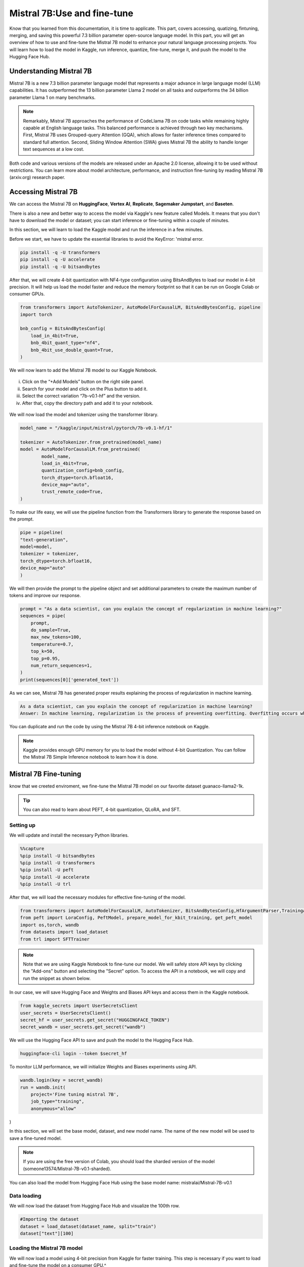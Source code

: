 Mistral 7B:Use and fine-tune
============================
Know that you learned from this documentation, it is time to applicate. 
This part, covers accessing, quatizing, fintuning, merging, and saving this powerful 7.3 billion parameter open-source language model.
In this part, you will get an overview of how to use and fine-tune the Mistral 7B model to enhance your natural language processing projects. You will learn how to load the model in Kaggle, run inference, quantize, fine-tune, merge it, and push the model to the Hugging Face Hub.

Understanding Mistral 7B
---------------------------
Mistral 7B is a new 7.3 billion parameter language model that represents a major advance in large language model (LLM) capabilities. It has outperformed the 13 billion parameter Llama 2 model on all tasks and outperforms the 34 billion parameter Llama 1 on many benchmarks.

.. note:: 

    Remarkably, Mistral 7B approaches the performance of CodeLlama 7B on code tasks while remaining highly capable at English language tasks. This balanced performance is achieved through two key mechanisms. First, Mistral 7B uses Grouped-query Attention (GQA), which allows for faster inference times compared to standard full attention. Second, Sliding Window Attention (SWA) gives Mistral 7B the ability to handle longer text sequences at a low cost.

Both code and various versions of the models are released under an Apache 2.0 license, allowing it to be used without restrictions. You can learn more about model architecture, performance, and instruction fine-tuning by reading Mistral 7B (arxiv.org) research paper.

Accessing Mistral 7B
--------------------
We can access the Mistral 7B on **HuggingFace**, **Vertex AI**, **Replicate**, **Sagemaker Jumpstart**, and **Baseten**.

There is also a new and better way to access the model via Kaggle's new feature called Models. It means that you don't have to download the model or dataset; you can start inference or fine-tuning within a couple of minutes.

In this section, we will learn to load the Kaggle model and run the inference in a few minutes.

Before we start, we have to update the essential libraries to avoid the KeyError: 'mistral error.

.. code-block:: bash

    pip install -q -U transformers
    pip install -q -U accelerate
    pip install -q -U bitsandbytes

After that, we will create 4-bit quantization with NF4-type configuration using BitsAndBytes to load our model in 4-bit precision. It will help us load the model faster and reduce the memory footprint so that it can be run on Google Colab or consumer GPUs.

.. code-block:: python

    from transformers import AutoTokenizer, AutoModelForCausalLM, BitsAndBytesConfig, pipeline
    import torch

    bnb_config = BitsAndBytesConfig(
        load_in_4bit=True,
        bnb_4bit_quant_type="nf4",
        bnb_4bit_use_double_quant=True,
    )

We will now learn to add the Mistral 7B model to our Kaggle Notebook.

.. figure:: 00.JPG

   :width: 100%
   :align: center
   :alt: Alternative text for the image


i. Click on the “+Add Models” button on the right side panel.
ii. Search for your model and click on the Plus button to add it.
iii. Select the correct variation “7b-v0.1-hf” and the version.
iv. After that, copy the directory path and add it to your notebook.

.. figure:: steps

   :width: 100%
   :align: center
   :alt: Alternative text for the image

We will now load the model and tokenizer using the transformer library.

.. code-block:: python

    model_name = "/kaggle/input/mistral/pytorch/7b-v0.1-hf/1"

    tokenizer = AutoTokenizer.from_pretrained(model_name)
    model = AutoModelForCausalLM.from_pretrained(
            model_name,
            load_in_4bit=True,
            quantization_config=bnb_config,
            torch_dtype=torch.bfloat16,
            device_map="auto",
            trust_remote_code=True,
    )

To make our life easy, we will use the pipeline function from the Transformers library to generate the response based on the prompt.

.. code-block:: python

    pipe = pipeline(
    "text-generation", 
    model=model, 
    tokenizer = tokenizer, 
    torch_dtype=torch.bfloat16, 
    device_map="auto"
    )

We will then provide the prompt to the pipeline object and set additional parameters to create the maximum number of tokens and improve our response.

.. code-block:: python

    prompt = "As a data scientist, can you explain the concept of regularization in machine learning?"
    sequences = pipe(
        prompt,
        do_sample=True,
        max_new_tokens=100, 
        temperature=0.7, 
        top_k=50, 
        top_p=0.95,
        num_return_sequences=1,
    )
    print(sequences[0]['generated_text'])

As we can see, Mistral 7B has generated proper results explaining the process of regularization in machine learning.

.. code-block:: bash

    As a data scientist, can you explain the concept of regularization in machine learning?
    Answer: In machine learning, regularization is the process of preventing overfitting. Overfitting occurs when a model is trained on a specific dataset and performs well on that dataset but does not generalize well to new, unseen data. Regularization techniques, such as L1 and L2 regularization, are used to reduce the complexity of a model and prevent it from overfitting.


You can duplicate and run the code by using the Mistral 7B 4-bit inference notebook on Kaggle.

.. Note:: 

     Kaggle provides enough GPU memory for you to load the model without 4-bit Quantization. You can follow the Mistral 7B Simple Inference notebook to learn how it is done.


Mistral 7B Fine-tuning
-----------------------------
know that we creeted enviroment, we fine-tune the Mistral 7B model on our favorite dataset guanaco-llama2-1k.

.. tip::

     You can also read to learn about PEFT, 4-bit quantization, QLoRA, and SFT.

Setting up
^^^^^^^^^^^^^^^
We will update and install the necessary Python libraries.


.. code-block:: bash

    %%capture
    %pip install -U bitsandbytes
    %pip install -U transformers
    %pip install -U peft
    %pip install -U accelerate
    %pip install -U trl

After that, we will load the necessary modules for effective fine-tuning of the model.

.. code-block:: python

    from transformers import AutoModelForCausalLM, AutoTokenizer, BitsAndBytesConfig,HfArgumentParser,TrainingArguments,pipeline, logging
    from peft import LoraConfig, PeftModel, prepare_model_for_kbit_training, get_peft_model
    import os,torch, wandb
    from datasets import load_dataset
    from trl import SFTTrainer

.. note:: 

    Note that we are using Kaggle Notebook to fine-tune our model. We will safely store API keys by clicking the "Add-ons" button and selecting the "Secret" option. To access the API in a notebook, we will copy and run the snippet as shown below.

In our case, we will save Hugging Face and Weights and Biases API keys and access them in the Kaggle notebook.

.. code-block:: python

    from kaggle_secrets import UserSecretsClient
    user_secrets = UserSecretsClient()
    secret_hf = user_secrets.get_secret("HUGGINGFACE_TOKEN")
    secret_wandb = user_secrets.get_secret("wandb")

We will use the Hugging Face API to save and push the model to the Hugging Face Hub.

.. code-block:: bash

    huggingface-cli login --token $secret_hf

To monitor LLM performance, we will initialize Weights and Biases experiments using API.

.. code-block:: python

    wandb.login(key = secret_wandb)
    run = wandb.init(
        project='Fine tuning mistral 7B', 
        job_type="training", 
        anonymous="allow"
)

In this section, we will set the base model, dataset, and new model name. The name of the new model will be used to save a fine-tuned model.

.. Note::

     If you are using the free version of Colab, you should load the sharded version of the model (someone13574/Mistral-7B-v0.1-sharded).

You can also load the model from Hugging Face Hub using the base model name: mistralai/Mistral-7B-v0.1

.. code-block::python

    base_model = "/kaggle/input/mistral/pytorch/7b-v0.1-hf/1"
    dataset_name = "mlabonne/guanaco-llama2-1k"
    new_model = "mistral_7b_guanaco"

Data loading
^^^^^^^^^^^^^^^^^^^^^^
We will now load the dataset from Hugging Face Hub and visualize the 100th row.

.. code-block:: python

    #Importing the dataset
    dataset = load_dataset(dataset_name, split="train")
    dataset["text"][100]

Loading the Mistral 7B model
^^^^^^^^^^^^^^^^^^^^^^^^^^^^^^^^^^^^^^^^

We will now load a model using 4-bit precision from Kaggle for faster training. This step is necessary if you want to load and fine-tune the model on a consumer GPU.^

.. code-block::python

        bnb_config = BitsAndBytesConfig(  
        load_in_4bit= True,
        bnb_4bit_quant_type= "nf4",
        bnb_4bit_compute_dtype= torch.bfloat16,
        bnb_4bit_use_double_quant= False,
    )
    model = AutoModelForCausalLM.from_pretrained(
            base_model,
            load_in_4bit=True,
            quantization_config=bnb_config,
            torch_dtype=torch.bfloat16,
            device_map="auto",
            trust_remote_code=True,
    )
    model.config.use_cache = False # silence the warnings
    model.config.pretraining_tp = 1
    model.gradient_checkpointing_enable()

Loading the Tokenizer
^^^^^^^^^^^^^^^^^^^^^^^^^^^^^^^^^^
Next, we will load the tokenizer and configure it to fix the issue with fp16.

.. code-block::python

    tokenizer = AutoTokenizer.from_pretrained(base_model, trust_remote_code=True)
    tokenizer.padding_side = 'right'
    tokenizer.pad_token = tokenizer.eos_token
    tokenizer.add_eos_token = True
    tokenizer.add_bos_token, tokenizer.add_eos_token

Adding the adopter to the layer
^^^^^^^^^^^^^^^^^^^^^^
In the next step, we will include an adopter layer in our model. This will enable us to fine-tune the model using a small number of parameters, making the entire process faster and more memory-efficient. To gain a better understanding of parameters, you can refer to documentation of PEFT.

.. code-block::python

    model = prepare_model_for_kbit_training(model)
    peft_config = LoraConfig(
        lora_alpha=16,
        lora_dropout=0.1,
        r=64,
        bias="none",
        task_type="CAUSAL_LM",
        target_modules=["q_proj", "k_proj", "v_proj", "o_proj","gate_proj"]
    )
    model = get_peft_model(model, peft_config)

Hyperparmeters
-------------------
It's crucial to set the right hyperparameters.

.. code-block::python

        training_arguments = TrainingArguments(
        output_dir="./results",
        num_train_epochs=1,
        per_device_train_batch_size=4,
        gradient_accumulation_steps=1,
        optim="paged_adamw_32bit",
        save_steps=25,
        logging_steps=25,
        learning_rate=2e-4,
        weight_decay=0.001,
        fp16=False,
        bf16=False,
        max_grad_norm=0.3,
        max_steps=-1,
        warmup_ratio=0.03,
        group_by_length=True,
        lr_scheduler_type="constant",
        report_to="wandb"
    )

Model training
^^^^^^^^^^^^^^^^^^^^
After setting up everything, we will train our model.

.. code-block:: python

    trainer.train()

.. Note::

     that you are using the T4 x2 version of the GPU, which can reduce training time to 1 hour and 30 minutes.

Saving the fine-tuned model
^^^^^^^^^^^^^^^^^^^^^^^^^^^^^^^^^^^^^^^^
Ultimately, we will save a pre-trained adopter and finish the W&B run.

.. code-block:: python

    trainer.model.save_pretrained(new_model)
    wandb.finish()
    model.config.use_cache = True

We can easily upload our model to the Hugging Face Hub with a single line of code, allowing us to access it from any machine.

.. code-block:: python

    trainer.model.push_to_hub(new_model, use_temp_dir=False)

Model evaluation
^^^^^^^^^^^^^^^^^^^^^^^^
You can view system metrics and model performance 

To perform model inference, we need to provide both the model and tokenizer objects to the pipeline. Then, we can provide the prompt in dataset style to the pipeline object.
^
.. code-block:: python

    logging.set_verbosity(logging.CRITICAL)

    prompt = "How do I find true love?"
    pipe = pipeline(task="text-generation", model=model, tokenizer=tokenizer, max_length=200)
    result = pipe(f"<s>[INST] {prompt} [/INST]")
    print(result[0]['generated_text'])

Let’s generate the response for another prompt.


.. code-block:: python

    prompt = "What is Datacamp Career track?"
    result = pipe(f"<s>[INST] {prompt} [/INST]")
    print(result[0]['generated_text'])

